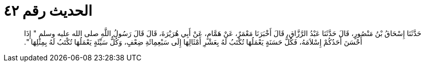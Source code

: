 
= الحديث رقم ٤٢

[quote.hadith]
حَدَّثَنَا إِسْحَاقُ بْنُ مَنْصُورٍ، قَالَ حَدَّثَنَا عَبْدُ الرَّزَّاقِ، قَالَ أَخْبَرَنَا مَعْمَرٌ، عَنْ هَمَّامٍ، عَنْ أَبِي هُرَيْرَةَ، قَالَ قَالَ رَسُولُ اللَّهِ صلى الله عليه وسلم ‏"‏ إِذَا أَحْسَنَ أَحَدُكُمْ إِسْلاَمَهُ، فَكُلُّ حَسَنَةٍ يَعْمَلُهَا تُكْتَبُ لَهُ بِعَشْرِ أَمْثَالِهَا إِلَى سَبْعِمِائَةِ ضِعْفٍ، وَكُلُّ سَيِّئَةٍ يَعْمَلُهَا تُكْتَبُ لَهُ بِمِثْلِهَا ‏"‏‏.‏